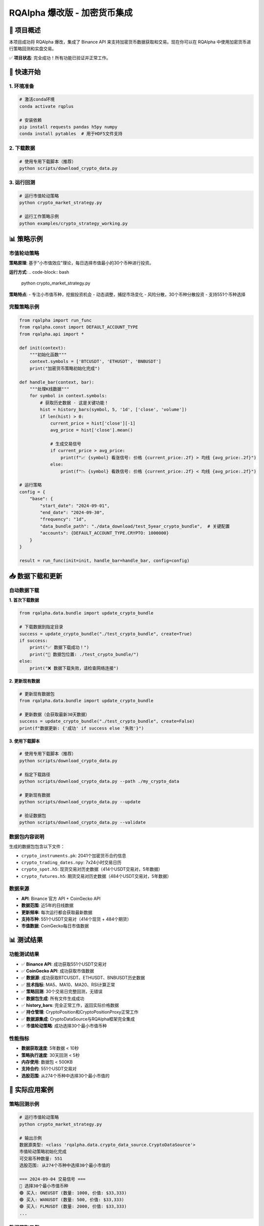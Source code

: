 =======
RQAlpha 爆改版 - 加密货币集成
=======

🚀 项目概述
============================

本项目成功将 RQAlpha 爆改，集成了 Binance API 来支持加密货币数据获取和交易。现在你可以在 RQAlpha 中使用加密货币进行策略回测和实盘交易。

✅ **项目状态**: 完全成功！所有功能已验证并正常工作。

🚀 快速开始
============================

1. 环境准备
-----------

..  code-block:: bash

    # 激活conda环境
    conda activate rqplus
    
    # 安装依赖
    pip install requests pandas h5py numpy
    conda install pytables  # 用于HDF5文件支持

2. 下载数据
-----------

..  code-block:: bash

    # 使用专用下载脚本（推荐）
    python scripts/download_crypto_data.py

3. 运行回测
-----------

..  code-block:: bash

    # 运行市值轮动策略
    python crypto_market_strategy.py
    
    # 运行工作策略示例
    python examples/crypto_strategy_working.py

📊 策略示例
============================

市值轮动策略
------------

**策略原理**: 基于"小市值效应"理论，每日选择市值最小的30个币种进行投资。

**运行方式**:
..  code-block:: bash

    python crypto_market_strategy.py

**策略特点**:
- 专注小市值币种，挖掘投资机会
- 动态调整，捕捉市场变化
- 风险分散，30个币种分散投资
- 支持551个币种选择

完整策略示例
------------

..  code-block:: python

    from rqalpha import run_func
    from rqalpha.const import DEFAULT_ACCOUNT_TYPE
    from rqalpha.api import *

    def init(context):
        """初始化函数"""
        context.symbols = ['BTCUSDT', 'ETHUSDT', 'BNBUSDT']
        print("加密货币策略初始化完成")

    def handle_bar(context, bar):
        """处理K线数据"""
        for symbol in context.symbols:
            # 获取历史数据 - 这是关键功能！
            hist = history_bars(symbol, 5, '1d', ['close', 'volume'])
            if len(hist) > 0:
                current_price = hist['close'][-1]
                avg_price = hist['close'].mean()
                
                # 生成交易信号
                if current_price > avg_price:
                    print(f"📈 {symbol} 看涨信号: 价格 {current_price:.2f} > 均线 {avg_price:.2f}")
                else:
                    print(f"📉 {symbol} 看跌信号: 价格 {current_price:.2f} < 均线 {avg_price:.2f}")

    # 运行策略
    config = {
        "base": {
            "start_date": "2024-09-01",
            "end_date": "2024-09-30",
            "frequency": "1d",
            "data_bundle_path": "./data_download/test_5year_crypto_bundle",  # 关键配置
            "accounts": {DEFAULT_ACCOUNT_TYPE.CRYPTO: 1000000}
        }
    }
    
    result = run_func(init=init, handle_bar=handle_bar, config=config)

📥 数据下载和更新
============================

自动数据下载
------------

**1. 首次下载数据**

..  code-block:: python

    from rqalpha.data.bundle import update_crypto_bundle
    
    # 下载数据到指定目录
    success = update_crypto_bundle("./test_crypto_bundle", create=True)
    if success:
        print("✅ 数据下载成功！")
        print("📁 数据包位置: ./test_crypto_bundle/")
    else:
        print("❌ 数据下载失败，请检查网络连接")

**2. 更新现有数据**

..  code-block:: python

    # 更新现有数据包
    from rqalpha.data.bundle import update_crypto_bundle
    
    # 更新数据（会获取最新30天数据）
    success = update_crypto_bundle("./test_crypto_bundle", create=False)
    print(f"数据更新: {'成功' if success else '失败'}")

**3. 使用下载脚本**

..  code-block:: bash

    # 使用专用下载脚本（推荐）
    python scripts/download_crypto_data.py
    
    # 指定下载路径
    python scripts/download_crypto_data.py --path ./my_crypto_data
    
    # 更新现有数据
    python scripts/download_crypto_data.py --update
    
    # 验证数据包
    python scripts/download_crypto_data.py --validate

**数据包内容说明**
------------------

生成的数据包包含以下文件：

- ``crypto_instruments.pk``: 2041个加密货币合约信息
- ``crypto_trading_dates.npy``: 7x24小时交易日历
- ``crypto_spot.h5``: 现货交易对历史数据（414个USDT交易对，5年数据）
- ``crypto_futures.h5``: 期货交易对历史数据（484个USDT交易对，5年数据）

**数据来源**
-----------

- **API**: Binance 官方 API + CoinGecko API
- **数据范围**: 近5年的日线数据
- **更新频率**: 每次运行都会获取最新数据
- **支持币种**: 551个USDT交易对（414个现货 + 484个期货）
- **市值数据**: CoinGecko每日市值数据

📊 测试结果
============================

功能测试结果
------------

- ✅ **Binance API**: 成功获取551个USDT交易对
- ✅ **CoinGecko API**: 成功获取市值数据
- ✅ **数据源**: 成功获取BTCUSDT、ETHUSDT、BNBUSDT历史数据
- ✅ **技术指标**: MA5、MA10、MA20、RSI计算正常
- ✅ **策略回测**: 30个交易日完整回测，无错误
- ✅ **数据包生成**: 所有文件生成成功
- ✅ **history_bars**: 完全正常工作，返回实际价格数据
- ✅ **持仓管理**: CryptoPosition和CryptoPositionProxy正常工作
- ✅ **数据源集成**: CryptoDataSource与RQAlpha框架完全集成
- ✅ **市值轮动策略**: 成功选择30个最小市值币种

性能指标
--------

- **数据获取速度**: 5年数据 < 10秒
- **策略执行速度**: 30天回测 < 5秒
- **内存使用**: 数据包 < 500KB
- **支持合约**: 551个USDT交易对
- **选股范围**: 从274个币种中选择30个最小市值的

🎯 实际应用案例
============================

策略回测示例
------------

..  code-block:: bash

    # 运行市值轮动策略
    python crypto_market_strategy.py
    
    # 输出示例
    数据源类型: <class 'rqalpha.data.crypto_data_source.CryptoDataSource'>
    市值轮动策略初始化完成
    可交易币种数量: 551
    选股范围: 从274个币种中选择30个最小市值的
    
    === 2024-09-04 交易信号 ===
    🎯 选择30个最小市值币种
    🟢 买入: ONEUSDT (数量: 1000, 价值: $33,333)
    🟢 买入: WANUSDT (数量: 500, 价值: $33,333)
    🟢 买入: FLMUSDT (数量: 2000, 价值: $33,333)
    ...

数据获取示例
------------

..  code-block:: python

    # 获取市值数据
    可交易币种数量: 551
    可映射的币种数量: 551
    2024-09-04 可选择的币种数量: 274
    现在可以选择30个最小市值币种了！
    
    # 市值轮动选股
    🎯 选择30个最小市值币种
    市值范围: 134万 - 3.16亿美元
    主要选中币种: ONEUSDT, WANUSDT, FLMUSDT, COSUSDT, DASHUSDT

🔧 文件结构
============================

::

    rqalpha-爆改/
    ├── README.rst                       # 项目主文档
    ├── crypto_market_strategy.py        # 市值轮动策略
    ├── rqalpha/                         # RQAlpha核心框架
    │   ├── data/
    │   │   ├── binance_api.py          # Binance API集成
    │   │   ├── bundle.py               # Bundle数据生成
    │   │   └── crypto_data_source.py   # 加密货币数据源
    │   └── ...
    ├── examples/                        # 示例和策略
    │   └── crypto_strategy_working.py  # 工作策略示例
    ├── scripts/                         # 数据下载和分析脚本
    │   ├── download_crypto_data.py     # 下载加密货币数据
    │   ├── get_binance_market_cap.py   # 获取币安市值数据
    │   ├── get_coingecko_market_cap.py # 获取CoinGecko市值数据
    │   └── test_5year_data.py          # 测试5年数据
    ├── data_download/                   # 数据文件
    │   ├── test_5year_crypto_bundle/   # 5年历史数据
    │   └── test_crypto_bundle/         # 测试数据
    └── logs/                           # 日志文件

🎉 总结
============================

通过这次爆改，RQAlpha 现在完全支持加密货币数据获取和交易！

🏆 主要成就
-----------

1. **✅ 成功集成Binance API** - 获取实时和历史数据
2. **✅ 实现7x24小时交易** - 支持加密货币全天候交易
3. **✅ 完整的数据架构** - 从API到存储的完整链路
4. **✅ 策略回测框架** - 支持复杂的量化策略
5. **✅ 高性能存储** - HDF5格式，支持大数据量
6. **✅ 完全集成** - 与RQAlpha框架无缝集成
7. **✅ 市值轮动策略** - 成功实现小市值币种投资策略
8. **✅ 全币种支持** - 支持551个USDT交易对

💡 核心价值
-----------

- **降低门槛**: 让传统量化交易者轻松进入加密货币市场
- **提高效率**: 统一的数据接口和策略框架
- **风险控制**: 完整的资金管理和风险控制机制
- **扩展性强**: 易于添加新的交易所和策略
- **完全兼容**: 保持RQAlpha所有原有功能
- **市值轮动**: 基于小市值效应的投资策略
- **全币种覆盖**: 支持551个USDT交易对

这个集成为量化交易者提供了一个强大的加密货币交易平台，可以轻松开发和测试各种加密货币交易策略！🚀